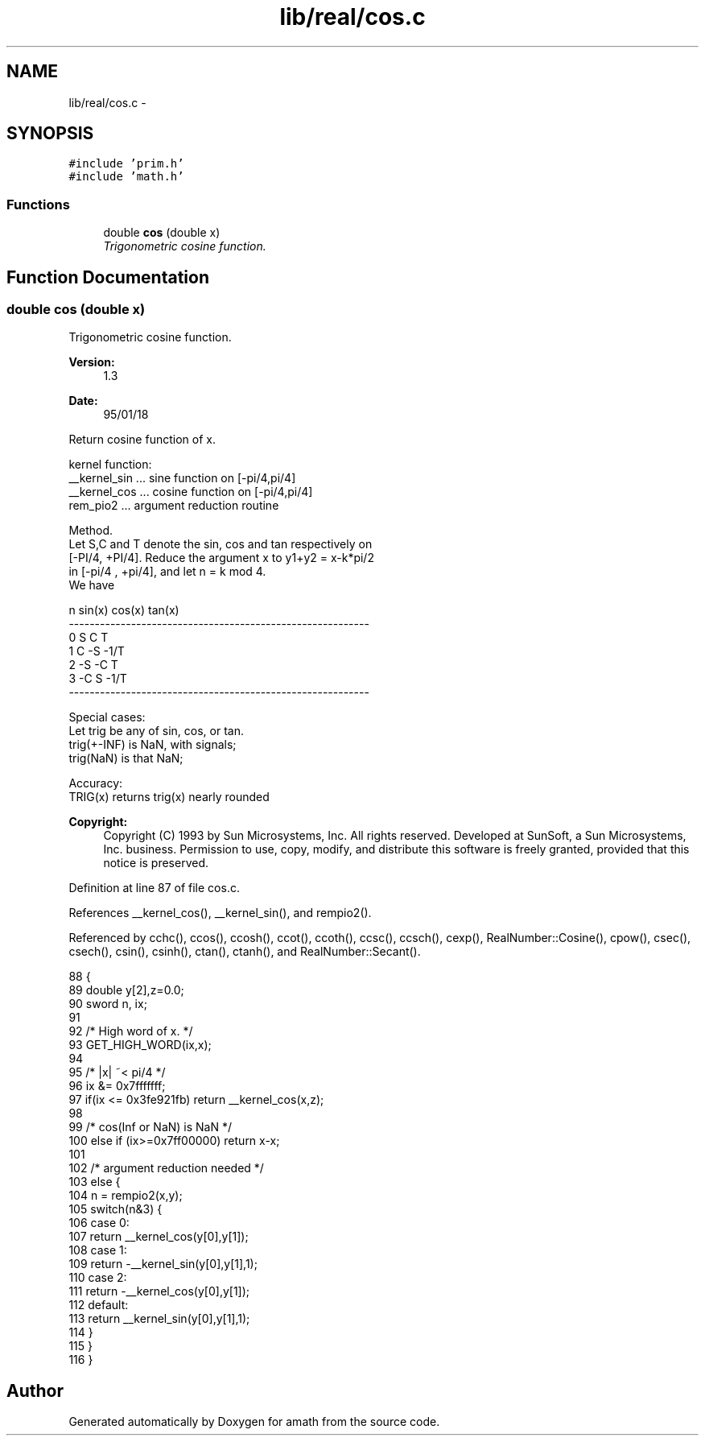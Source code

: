 .TH "lib/real/cos.c" 3 "Fri Jan 20 2017" "Version 1.6.0" "amath" \" -*- nroff -*-
.ad l
.nh
.SH NAME
lib/real/cos.c \- 
.SH SYNOPSIS
.br
.PP
\fC#include 'prim\&.h'\fP
.br
\fC#include 'math\&.h'\fP
.br

.SS "Functions"

.in +1c
.ti -1c
.RI "double \fBcos\fP (double x)"
.br
.RI "\fITrigonometric cosine function\&. \fP"
.in -1c
.SH "Function Documentation"
.PP 
.SS "double cos (double x)"

.PP
Trigonometric cosine function\&. 
.PP
\fBVersion:\fP
.RS 4
1\&.3 
.RE
.PP
\fBDate:\fP
.RS 4
95/01/18
.RE
.PP
.PP
.nf

Return cosine function of x\&.
.fi
.PP
.PP
.PP
.nf
kernel function:
 __kernel_sin       \&.\&.\&. sine function on [-pi/4,pi/4]
 __kernel_cos       \&.\&.\&. cosine function on [-pi/4,pi/4]
 rem_pio2       \&.\&.\&. argument reduction routine
.fi
.PP
.PP
.PP
.nf
Method\&.
     Let S,C and T denote the sin, cos and tan respectively on
 [-PI/4, +PI/4]\&. Reduce the argument x to y1+y2 = x-k*pi/2
 in [-pi/4 , +pi/4], and let n = k mod 4\&.
 We have
.fi
.PP
.PP
.PP
.nf
         n        sin(x)      cos(x)        tan(x)
    ----------------------------------------------------------
     0         S       C         T
     1         C      -S        -1/T
     2        -S      -C         T
     3        -C       S        -1/T
    ----------------------------------------------------------
.fi
.PP
.PP
.PP
.nf
Special cases:
     Let trig be any of sin, cos, or tan\&.
     trig(+-INF)  is NaN, with signals;
     trig(NaN)    is that NaN;
.fi
.PP
.PP
.PP
.nf
Accuracy:
 TRIG(x) returns trig(x) nearly rounded
.fi
.PP
 
.PP
\fBCopyright:\fP
.RS 4
Copyright (C) 1993 by Sun Microsystems, Inc\&. All rights reserved\&.  Developed at SunSoft, a Sun Microsystems, Inc\&. business\&. Permission to use, copy, modify, and distribute this software is freely granted, provided that this notice is preserved\&. 
.RE
.PP

.PP
Definition at line 87 of file cos\&.c\&.
.PP
References __kernel_cos(), __kernel_sin(), and rempio2()\&.
.PP
Referenced by cchc(), ccos(), ccosh(), ccot(), ccoth(), ccsc(), ccsch(), cexp(), RealNumber::Cosine(), cpow(), csec(), csech(), csin(), csinh(), ctan(), ctanh(), and RealNumber::Secant()\&.
.PP
.nf
88 {
89     double y[2],z=0\&.0;
90     sword n, ix;
91 
92     /* High word of x\&. */
93     GET_HIGH_WORD(ix,x);
94 
95     /* |x| ~< pi/4 */
96     ix &= 0x7fffffff;
97     if(ix <= 0x3fe921fb) return __kernel_cos(x,z);
98 
99     /* cos(Inf or NaN) is NaN */
100     else if (ix>=0x7ff00000) return x-x;
101 
102     /* argument reduction needed */
103     else {
104         n = rempio2(x,y);
105         switch(n&3) {
106         case 0:
107             return  __kernel_cos(y[0],y[1]);
108         case 1:
109             return -__kernel_sin(y[0],y[1],1);
110         case 2:
111             return -__kernel_cos(y[0],y[1]);
112         default:
113             return  __kernel_sin(y[0],y[1],1);
114         }
115     }
116 }
.fi
.SH "Author"
.PP 
Generated automatically by Doxygen for amath from the source code\&.
